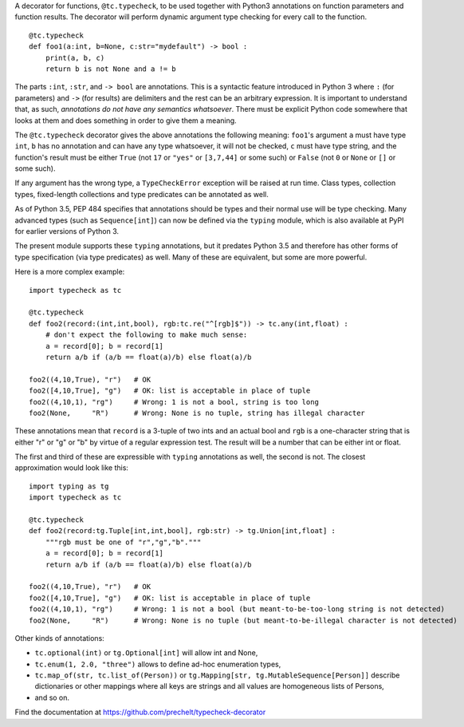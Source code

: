 A decorator for functions, ``@tc.typecheck``, to be used together with
Python3 annotations on function parameters and function results.
The decorator will perform dynamic argument type checking for every call to the function.

::

  @tc.typecheck
  def foo1(a:int, b=None, c:str="mydefault") -> bool :
      print(a, b, c)
      return b is not None and a != b

The parts ``:int``, ``:str``, and ``-> bool`` are annotations.
This is a syntactic feature introduced in Python 3 where ``:`` (for parameters)
and ``->`` (for results) are delimiters and the rest can be
an arbitrary expression.
It is important to understand that, as such,
*annotations do not have any semantics whatsoever*.
There must be explicit Python code somewhere
that looks at them and does something in order to give them a meaning.


The ``@tc.typecheck`` decorator gives the above annotations the following meaning:
``foo1``'s argument ``a`` must have type ``int``,
``b`` has no annotation and can have any type whatsoever, it will not be checked,
``c`` must have type string,
and the function's result must be either
``True`` (not ``17`` or ``"yes"`` or ``[3,7,44]`` or some such) or
``False`` (not ``0`` or ``None`` or ``[]`` or some such).

If any argument has the wrong type, a ``TypeCheckError`` exception will be raised
at run time.
Class types, collection types, fixed-length collections and
type predicates can be annotated as well.

As of Python 3.5, PEP 484 specifies that annotations should be types and
their normal use will be type checking.
Many advanced types (such as ``Sequence[int]``) can now be defined via the
``typing`` module, which is also available at PyPI for earlier versions of
Python 3.

The present module supports these ``typing`` annotations, but it predates
Python 3.5 and therefore has other forms of type specification (via type
predicates) as well.
Many of these are equivalent, but some are more powerful.

Here is a more complex example:

::

  import typecheck as tc

  @tc.typecheck
  def foo2(record:(int,int,bool), rgb:tc.re("^[rgb]$")) -> tc.any(int,float) :
      # don't expect the following to make much sense:
      a = record[0]; b = record[1]
      return a/b if (a/b == float(a)/b) else float(a)/b

  foo2((4,10,True), "r")   # OK
  foo2([4,10,True], "g")   # OK: list is acceptable in place of tuple
  foo2((4,10,1), "rg")     # Wrong: 1 is not a bool, string is too long
  foo2(None,     "R")      # Wrong: None is no tuple, string has illegal character

These annotations mean that ``record`` is a 3-tuple of two ints and
an actual bool and ``rgb`` is a one-character string that is
either "r" or "g" or "b" by virtue of a regular expression test.
The result will be a number that can be either int or float.

The first and third of these are expressible with ``typing`` annotations as
well, the second is not. The closest approximation would look like this:

::

  import typing as tg
  import typecheck as tc

  @tc.typecheck
  def foo2(record:tg.Tuple[int,int,bool], rgb:str) -> tg.Union[int,float] :
      """rgb must be one of "r","g","b"."""
      a = record[0]; b = record[1]
      return a/b if (a/b == float(a)/b) else float(a)/b

  foo2((4,10,True), "r")   # OK
  foo2([4,10,True], "g")   # OK: list is acceptable in place of tuple
  foo2((4,10,1), "rg")     # Wrong: 1 is not a bool (but meant-to-be-too-long string is not detected)
  foo2(None,     "R")      # Wrong: None is no tuple (but meant-to-be-illegal character is not detected)



Other kinds of annotations:

- ``tc.optional(int)`` or ``tg.Optional[int]`` will allow int and None,
- ``tc.enum(1, 2.0, "three")`` allows to define ad-hoc enumeration types,
- ``tc.map_of(str, tc.list_of(Person))`` or
  ``tg.Mapping[str, tg.MutableSequence[Person]]``
  describe dictionaries or other mappings where all
  keys are strings and all values are homogeneous lists of Persons,
- and so on.

Find the documentation at
https://github.com/prechelt/typecheck-decorator